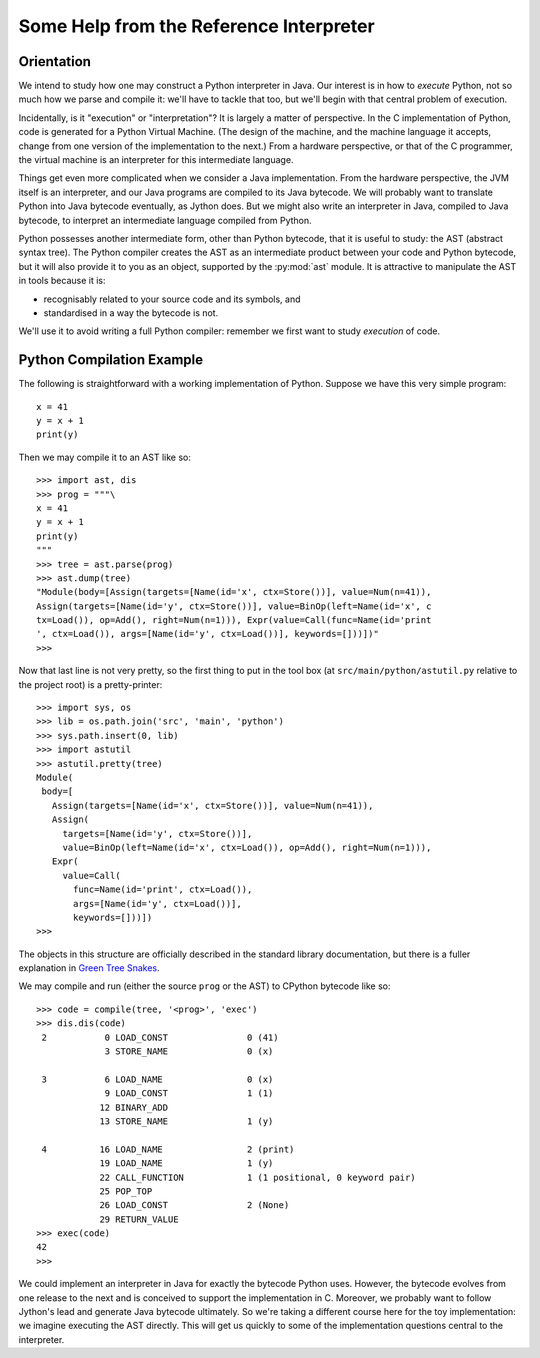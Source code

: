 ..  treepython/ref_interp_help.rst


Some Help from the Reference Interpreter
########################################

Orientation
***********

We intend to study how one may construct a Python interpreter in Java.
Our interest is in how to *execute* Python,
not so much how we parse and compile it:
we'll have to tackle that too,
but we'll begin with that central problem of execution.

Incidentally, is it "execution" or "interpretation"?
It is largely a matter of perspective.
In the C implementation of Python,
code is generated for a Python Virtual Machine.
(The design of the machine,
and the machine language it accepts,
change from one version of the implementation to the next.)
From a hardware perspective, or that of the C programmer,
the virtual machine is an interpreter for this intermediate language.

Things get even more complicated when we consider a Java implementation.
From the hardware perspective, the JVM itself is an interpreter,
and our Java programs are compiled to its Java bytecode.
We will probably want to translate Python into Java bytecode eventually,
as Jython does.
But we might also write an interpreter in Java,
compiled to Java bytecode,
to interpret an intermediate language compiled from Python.

Python possesses another intermediate form,
other than Python bytecode,
that it is useful to study:
the AST (abstract syntax tree).
The Python compiler creates the AST as an intermediate product
between your code and Python bytecode,
but it will also provide it to you as an object,
supported by the :py:mod:`ast` module.
It is attractive to manipulate the AST in tools because it is:

* recognisably related to your source code and its symbols, and
* standardised in a way the bytecode is not.

We'll use it to avoid writing a full Python compiler:
remember we first want to study *execution* of code.

Python Compilation Example
**************************

The following is straightforward with a working implementation of Python.
Suppose we have this very simple program::

    x = 41
    y = x + 1
    print(y)

Then we may compile it to an AST like so::

    >>> import ast, dis
    >>> prog = """\
    x = 41
    y = x + 1
    print(y)
    """
    >>> tree = ast.parse(prog)
    >>> ast.dump(tree)
    "Module(body=[Assign(targets=[Name(id='x', ctx=Store())], value=Num(n=41)), 
    Assign(targets=[Name(id='y', ctx=Store())], value=BinOp(left=Name(id='x', c
    tx=Load()), op=Add(), right=Num(n=1))), Expr(value=Call(func=Name(id='print
    ', ctx=Load()), args=[Name(id='y', ctx=Load())], keywords=[]))])"
    >>> 

Now that last line is not very pretty,
so the first thing to put in the tool box
(at ``src/main/python/astutil.py`` relative to the project root)
is a pretty-printer::

    >>> import sys, os
    >>> lib = os.path.join('src', 'main', 'python')
    >>> sys.path.insert(0, lib)
    >>> import astutil
    >>> astutil.pretty(tree)
    Module(
     body=[
       Assign(targets=[Name(id='x', ctx=Store())], value=Num(n=41)),
       Assign(
         targets=[Name(id='y', ctx=Store())],
         value=BinOp(left=Name(id='x', ctx=Load()), op=Add(), right=Num(n=1))),
       Expr(
         value=Call(
           func=Name(id='print', ctx=Load()),
           args=[Name(id='y', ctx=Load())],
           keywords=[]))])
    >>>

The objects in this structure
are officially described in the standard library documentation,
but there is a fuller explanation in `Green Tree Snakes`_.

..  _Green Tree Snakes: https://greentreesnakes.readthedocs.io/en/latest/

We may compile and run (either the source ``prog`` or the AST) to CPython
bytecode like so::

    >>> code = compile(tree, '<prog>', 'exec')
    >>> dis.dis(code)
     2           0 LOAD_CONST               0 (41)
                 3 STORE_NAME               0 (x)

     3           6 LOAD_NAME                0 (x)
                 9 LOAD_CONST               1 (1)
                12 BINARY_ADD
                13 STORE_NAME               1 (y)

     4          16 LOAD_NAME                2 (print)
                19 LOAD_NAME                1 (y)
                22 CALL_FUNCTION            1 (1 positional, 0 keyword pair)
                25 POP_TOP
                26 LOAD_CONST               2 (None)
                29 RETURN_VALUE
    >>> exec(code)
    42
    >>>

We could implement an interpreter in Java for exactly the bytecode Python uses.
However, the bytecode evolves from one release to the next
and is conceived to support the implementation in C.
Moreover,
we probably want to follow Jython's lead and generate Java bytecode ultimately.
So we're taking a different course here for the toy implementation:
we imagine executing the AST directly.
This will get us quickly to some of the implementation questions
central to the interpreter.


